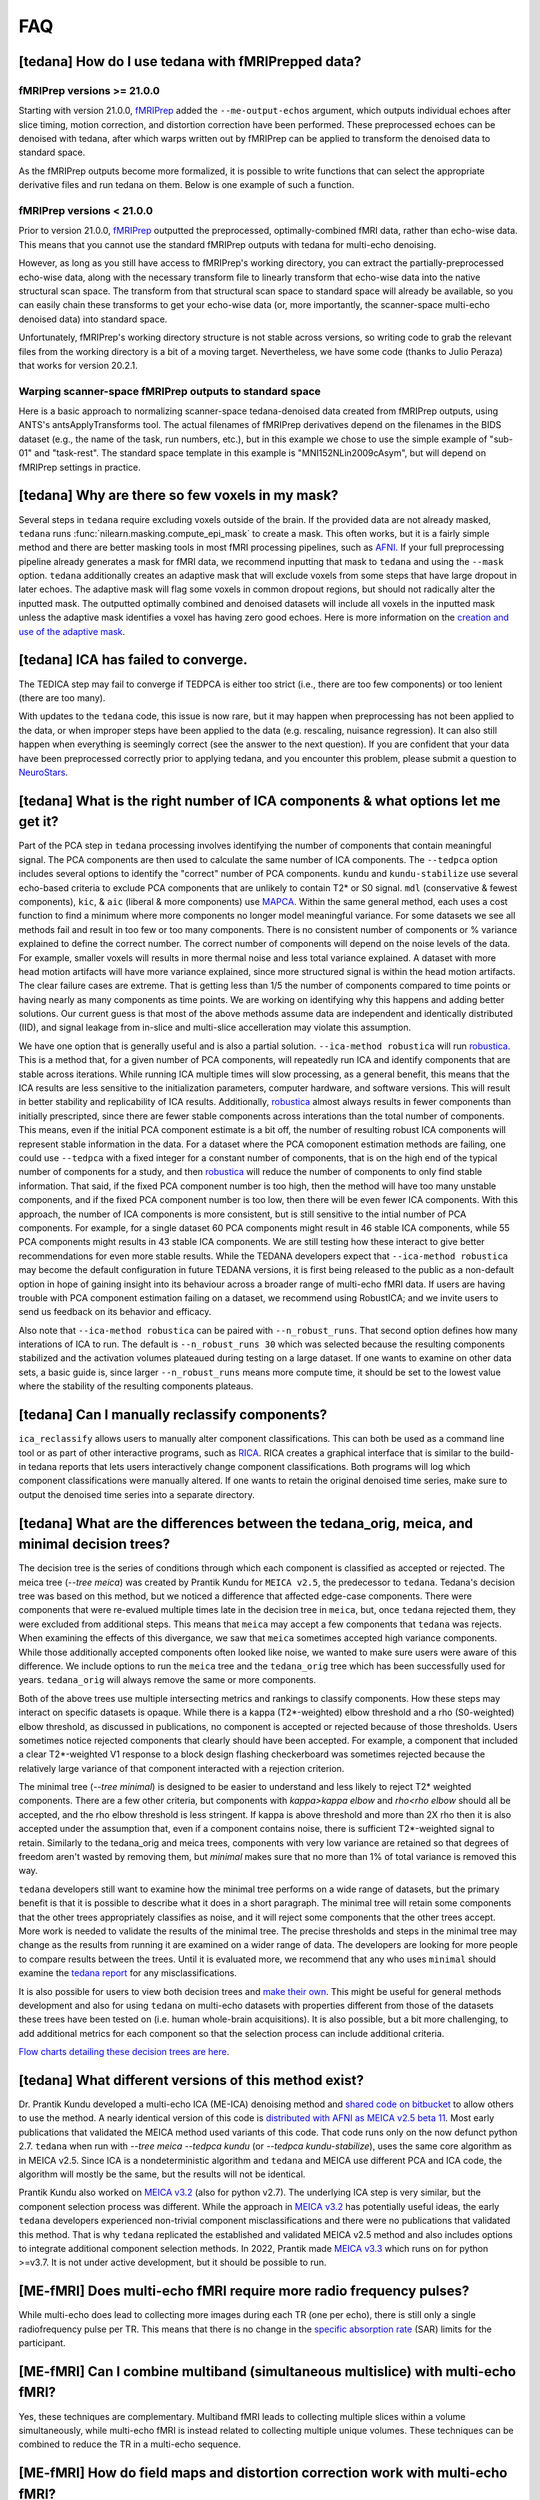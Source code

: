 
###
FAQ
###


.. _collecting fMRIPrepped data:

***************************************************
[tedana] How do I use tedana with fMRIPrepped data?
***************************************************

fMRIPrep versions >= 21.0.0
===========================

Starting with version 21.0.0, `fMRIPrep`_ added the ``--me-output-echos`` argument,
which outputs individual echoes after slice timing, motion correction, and distortion correction have been performed.
These preprocessed echoes can be denoised with tedana,
after which warps written out by fMRIPrep can be applied to transform the denoised data to standard space.

As the fMRIPrep outputs become more formalized,
it is possible to write functions that can select the appropriate derivative files and run tedana on them.
Below is one example of such a function.

.. raw:: html

    <script src="https://gist.github.com/jbdenniso/73ec8281229d584721563a41aba410cf.js"></script>

fMRIPrep versions < 21.0.0
==========================

Prior to version 21.0.0, `fMRIPrep`_ outputted the preprocessed, optimally-combined fMRI data, rather than echo-wise data.
This means that you cannot use the standard fMRIPrep outputs with tedana for multi-echo denoising.

However, as long as you still have access to fMRIPrep's working directory,
you can extract the partially-preprocessed echo-wise data,
along with the necessary transform file to linearly transform that echo-wise data into the native structural scan space.
The transform from that structural scan space to standard space will already be available,
so you can easily chain these transforms to get your echo-wise data
(or, more importantly, the scanner-space multi-echo denoised data) into standard space.

Unfortunately, fMRIPrep's working directory structure is not stable across versions,
so writing code to grab the relevant files from the working directory is a bit of a moving target.
Nevertheless, we have some code (thanks to Julio Peraza) that works for version 20.2.1.

.. raw:: html

    <script src="https://gist.github.com/tsalo/83828e0c1e9009f3cbd82caed888afba.js"></script>

.. _fMRIPrep: https://fmriprep.readthedocs.io

Warping scanner-space fMRIPrep outputs to standard space
========================================================

Here is a basic approach to normalizing scanner-space tedana-denoised data created from fMRIPrep outputs,
using ANTS's antsApplyTransforms tool.
The actual filenames of fMRIPrep derivatives depend on the filenames in the BIDS dataset
(e.g., the name of the task, run numbers, etc.),
but in this example we chose to use the simple example of "sub-01" and "task-rest".
The standard space template in this example is "MNI152NLin2009cAsym", but will depend on fMRIPrep settings in practice.

.. raw:: html

    <script src="https://gist.github.com/tsalo/f9f38e9aba901e99ddb720465bb5222b.js"></script>

************************************************
[tedana] Why are there so few voxels in my mask?
************************************************

Several steps in ``tedana`` require excluding voxels outside of the brain. If the
provided data are not already masked, ``tedana`` runs
:func:`nilearn.masking.compute_epi_mask` to create a mask. This often works, but
it is a fairly simple method and there are better masking tools in most fMRI
processing pipelines, such as `AFNI`_. If your full preprocessing pipeline already
generates a mask for fMRI data, we recommend inputting that mask to ``tedana`` and using
the ``--mask`` option. ``tedana`` additionally creates an adaptive mask that will
exclude voxels from some steps that have large dropout in later echoes. The adaptive
mask will flag some voxels in common dropout regions, but should not radically alter
the inputted mask. The outputted optimally combined and denoised datasets will include
all voxels in the inputted mask unless the adaptive mask identifies a voxel has having
zero good echoes. Here is more information on the `creation and use of the adaptive mask`_.

.. _AFNI: http://afni.nimh.nih.gov
.. _creation and use of the adaptive mask: approach.html#adaptive-mask-generation

************************************
[tedana] ICA has failed to converge.
************************************

The TEDICA step may fail to converge if TEDPCA is either too strict
(i.e., there are too few components) or too lenient (there are too many).

With updates to the ``tedana`` code, this issue is now rare, but it may happen
when preprocessing has not been applied to the data, or when improper steps have
been applied to the data (e.g. rescaling, nuisance regression).
It can also still happen when everything is seemingly correct
(see the answer to the next question).
If you are confident that your data have been preprocessed correctly prior to
applying tedana, and you encounter this problem, please submit a question to `NeuroStars`_.

.. _NeuroStars: https://neurostars.org

*********************************************************************************
[tedana] What is the right number of ICA components & what options let me get it?
*********************************************************************************

Part of the PCA step in ``tedana`` processing involves identifying the number of
components that contain meaningful signal.
The PCA components are then used to calculate the same number of ICA components.
The ``--tedpca`` option includes several options to identify the "correct" number
of PCA components.
``kundu`` and ``kundu-stabilize`` use several echo-based criteria to exclude PCA
components that are unlikely to contain T2* or S0 signal.
``mdl`` (conservative & fewest components), ``kic``,
& ``aic`` (liberal & more components) use `MAPCA`_.
Within the same general method, each uses a cost function to find a minimum
where more components no longer model meaningful variance.
For some datasets we see all methods fail and result in too few or too many components.
There is no consistent number of components or % variance explained to define the correct number.
The correct number of components will depend on the noise levels of the data.
For example, smaller voxels will results in more thermal noise and less total variance explained.
A dataset with more head motion artifacts will have more variance explained,
since more structured signal is within the head motion artifacts.
The clear failure cases are extreme. That is getting less than 1/5 the number of components
compared to time points or having nearly as many components as time points.
We are working on identifying why this happens and adding better solutions.
Our current guess is that most of the above methods assume data are
independent and identically distributed (IID),
and signal leakage from in-slice and multi-slice accelleration may violate this assumption.

We have one option that is generally useful and is also a partial solution.
``--ica-method robustica`` will run `robustica`_.
This is a method that, for a given number of PCA components,
will repeatedly run ICA and identify components that are stable across iterations.
While running ICA multiple times will slow processing, as a general benefit,
this means that the ICA results are less sensitive to the initialization parameters,
computer hardware, and software versions.
This will result in better stability and replicability of ICA results.
Additionally, `robustica`_ almost always results in fewer components than initially prescripted,
since there are fewer stable components across interations than the total number of components.
This means, even if the initial PCA component estimate is a bit off,
the number of resulting robust ICA components will represent stable information in the data.
For a dataset where the PCA comoponent estimation methods are failing,
one could use ``--tedpca`` with a fixed integer for a constant number of components,
that is on the high end of the typical number of components for a study,
and then `robustica`_ will reduce the number of components to only find stable information.
That said, if the fixed PCA component number is too high,
then the method will have too many unstable components,
and if the fixed PCA component number is too low, then there will be even fewer ICA components.
With this approach, the number of ICA components is more consistent,
but is still sensitive to the intial number of PCA components.
For example, for a single dataset 60 PCA components might result in 46 stable ICA components,
while 55 PCA components might results in 43 stable ICA components.
We are still testing how these interact to give better recommendations for even more stable results.
While the TEDANA developers expect that ``--ica-method robustica`` may become
the default configuration in future TEDANA versions,
it is first being released to the public as a non-default option
in hope of gaining insight into its behaviour
across a broader range of multi-echo fMRI data.
If users are having trouble with PCA component estimation failing on a dataset,
we recommend using RobustICA;
and we invite users to send us feedback on its behavior and efficacy.

Also note that ``--ica-method robustica`` can be paired with ``--n_robust_runs``.
That second option defines how many interations of ICA to run.
The default is ``--n_robust_runs 30`` which was selected because the resulting components
stabilized and the activation volumes plateaued during testing on a large dataset.
If one wants to examine on other data sets, a basic guide is,
since larger ``--n_robust_runs`` means more compute time,
it should be set to the lowest value where the stability of the resulting components plateaus.


.. _MAPCA: https://github.com/ME-ICA/mapca
.. _robustica: https://github.com/CRG-CNAG/robustica

.. _manual classification:

********************************************************************************
[tedana] Can I manually reclassify components?
********************************************************************************

``ica_reclassify`` allows users to manually alter component classifications.
This can both be used as a command line tool or as part of other interactive
programs, such as `RICA`_. RICA creates a graphical interface that is similar to
the build-in tedana reports that lets users interactively change component
classifications. Both programs will log which component classifications were
manually altered. If one wants to retain the original denoised time series,
make sure to output the denoised time series into a separate directory.

.. _RICA: https://github.com/ME-ICA/rica

.. _tree differences:

*********************************************************************************************
[tedana] What are the differences between the tedana_orig, meica, and minimal decision trees?
*********************************************************************************************

The decision tree is the series of conditions through which each component is
classified as accepted or rejected. The meica tree (`--tree meica`) was created by Prantik
Kundu for ``MEICA v2.5``, the predecessor to ``tedana``. Tedana's decision tree was based
on this method, but we noticed a difference that affected edge-case components. There were
components that were re-evalued multiple times late in the decision tree in ``meica``,
but, once ``tedana`` rejected them, they were excluded from additional steps. This means
that ``meica`` may accept a few components that ``tedana`` was rejects. When examining
the effects of this divergance, we saw that ``meica`` sometimes accepted high variance
components. While those additionally accepted components often looked like noise, we wanted
to make sure users were aware of this difference. We include options to run the ``meica``
tree and the ``tedana_orig`` tree which has been successfully used for years.
``tedana_orig`` will always remove the same or more components.

Both of the above trees use multiple intersecting metrics and rankings to classify
components. How these steps may interact on specific datasets is opaque. While there is
a kappa (T2*-weighted) elbow threshold and a rho (S0-weighted) elbow threshold, as
discussed in publications, no component is accepted or rejected because of those thresholds.
Users sometimes notice rejected components that clearly should have been accepted. For
example, a component that included a clear T2*-weighted V1 response to a block design
flashing checkerboard was sometimes rejected because the relatively large variance of
that component interacted with a rejection criterion.

The minimal tree (`--tree minimal`) is designed to be easier to understand and less
likely to reject T2* weighted components. There are a few other criteria, but components
with `kappa>kappa elbow` and `rho<rho elbow` should all be accepted, and the rho elbow
threshold is less stringent. If kappa is above threshold and more than 2X rho then it
is also accepted under the assumption that, even if a component contains noise, there
is sufficient T2*-weighted signal to retain. Similarly to the tedana_orig and meica
trees, components with very low variance are retained so that degrees of freedom aren't
wasted by removing them, but `minimal` makes sure that no more than 1% of total variance
is removed this way.

``tedana`` developers still want to examine how the minimal tree performs on a wide
range of datasets, but the primary benefit is that it is possible to describe what it does
in a short paragraph. The minimal tree will retain some components that the other trees
appropriately classifies as noise, and it will reject some components that the other trees
accept. More work is needed to validate the results of the minimal tree. The precise
thresholds and steps in the minimal tree may change as the results from running it are
examined on a wider range of data. The developers are looking for more people to compare
results between the trees. Until it is evaluated more, we recommend that any who
uses ``minimal`` should examine the `tedana report`_ for any misclassifications.

It is also possible for users to view both decision trees and `make their own`_.
This might be useful for general methods development and also for using ``tedana``
on multi-echo datasets with properties different from those of the datasets these trees have been
tested on (i.e. human whole-brain acquisitions). It is also possible, but a bit more
challenging, to add additional metrics for each component so that the selection process
can include additional criteria.

`Flow charts detailing these decision trees are here`_.

.. _Flow charts detailing these decision trees are here: included_decision_trees.html
.. _make their own: building_decision_trees.html
.. _tedana report: outputs.html#ica-components-report

*************************************************************************************
[tedana] What different versions of this method exist?
*************************************************************************************

Dr. Prantik Kundu developed a multi-echo ICA (ME-ICA) denoising method and
`shared code on bitbucket`_ to allow others to use the method. A nearly identical
version of this code is `distributed with AFNI as MEICA v2.5 beta 11`_. Most early
publications that validated the MEICA method used variants of this code. That code
runs only on the now defunct python 2.7.
``tedana`` when run with `--tree meica --tedpca kundu` (or `--tedpca kundu-stabilize`),
uses the same core algorithm as in MEICA v2.5. Since ICA is a nondeterministic
algorithm and ``tedana`` and MEICA use different PCA and ICA code, the algorithm will
mostly be the same, but the results will not be identical.

Prantik Kundu also worked on `MEICA v3.2`_ (also for python v2.7). The underlying ICA
step is very similar, but the component selection process was different. While the
approach in `MEICA v3.2`_ has potentially useful ideas, the early ``tedana`` developers
experienced non-trivial component misclassifications and there were no publications that
validated this method. That is why ``tedana`` replicated the established and validated
MEICA v2.5 method and also includes options to integrate additional component selection
methods. In 2022, Prantik made `MEICA v3.3`_ which runs on for python >=v3.7. It is not
under active development, but it should be possible to run.

.. _shared code on bitbucket: https://bitbucket.org/prantikk/me-ica/src/experimental
.. _distributed with AFNI as MEICA v2.5 beta 11: https://github.com/afni/afni/tree/master/src/pkundu
.. _MEICA v3.2: https://github.com/ME-ICA/me-ica/tree/53191a7e8838788acf837fdf7cb3026efadf49ac
.. _MEICA v3.3: https://github.com/ME-ICA/me-ica/tree/ME-ICA_v3.3.0


*******************************************************************
[ME-fMRI] Does multi-echo fMRI require more radio frequency pulses?
*******************************************************************

While multi-echo does lead to collecting more images during each TR (one per echo), there is still only a single
radiofrequency pulse per TR. This means that there is no change in the `specific absorption rate`_ (SAR) limits
for the participant.

.. _specific absorption rate: https://www.mr-tip.com/serv1.php?type=db1&dbs=Specific%20Absorption%20Rate


*********************************************************************************
[ME-fMRI] Can I combine multiband (simultaneous multislice) with multi-echo fMRI?
*********************************************************************************

Yes, these techniques are complementary.
Multiband fMRI leads to collecting multiple slices within a volume  simultaneously, while multi-echo
fMRI is instead related to collecting multiple unique volumes.
These techniques can be combined to reduce the TR in a multi-echo sequence.

********************************************************************************
[ME-fMRI] How do field maps and distortion correction work with multi-echo fMRI?
********************************************************************************

There are many different approaches to susceptibility distortion correction out there- far too many to discuss here.
However, the good news is that distortion does not typically change across echoes in multi-echo fMRI.
In most cases, the readout acquisition type and total readout time are the same for each echo,
so distortion will remain relatively constant, even as dropout increases with echo time.

What this means is that, in the vast majority of multi-echo datasets,
standard distortion correction methods will work, and should be applied in the same manner on all echoes.
For example, if you acquire a blip-up/blip-down set of images for all of your echo times,
you should use the first echo time's images to generate the undistortion transform,
as long as that first echo has sufficient gray/white constrast to be useful for alignment
(in which case, use the earliest echo that does have good contrast).

For context, please see
`this NeuroStars thread <https://neurostars.org/t/multi-echo-pepolar-fieldmaps-bids-spec-sdcflows-grayzone/23933/5>`_.
